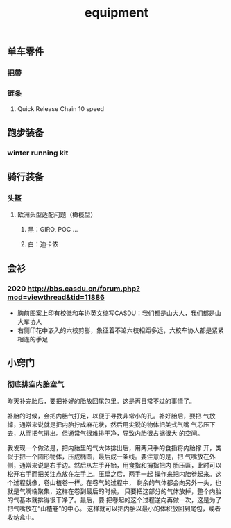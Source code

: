 :PROPERTIES:
:ID:       928c49d6-c6cc-4ba7-8dcd-cc0396fffdba
:LAST_MODIFIED: [2022-07-29 Fri 22:34]
:END:
#+TITLE: equipment
#+filetags: casdu kit

** 单车零件
   :PROPERTIES:
   :LAST_MODIFIED: [2022-02-27 Sun 16:15]
   :ID:       cb5a2b5b-d6d2-49c1-999a-31a62fa6ec7b
   :ROAM_ALIASES: "bike component"
   :END:
*** 把带
    :PROPERTIES:
    :ID:       85c9cc5a-75fe-4efd-a6d3-49ca5bb744a2
    :LAST_MODIFIED: [2022-07-27 Wed 11:03]
    :ROAM_ALIASES: bd
    :END:
*** 链条
**** Quick Release Chain 10 speed
     :PROPERTIES:
     :LAST_MODIFIED: [2021-10-05 Tue 21:22]
     :ID:       25638bfa-f0e9-46a6-8bc5-8dde0163843d
     :END:
** 跑步装备
*** winter running kit
    :PROPERTIES:
    :ID:       9062dbf9-c521-466c-af3c-1419b1363697
    :chinese:  冬季跑步装备
    :LAST_MODIFIED: [2021-09-01 Wed 22:48]
    :END:
** 骑行装备
*** 头盔
    :PROPERTIES:
    :LAST_MODIFIED: [2021-09-01 Wed 22:47]
    :END:
**** 欧洲头型适配问题（橄榄型）
***** 黑：GIRO, POC ...
***** 白：迪卡侬
** 会衫
*** 2020 http://bbs.casdu.cn/forum.php?mod=viewthread&tid=11886
    - 胸前图案上印有校徽和车协英文缩写CASDU：我们都是山大人，我们都是山大车协人
    - 右侧印花中嵌入的六校剪影，象征着不论六校相距多远，六校车协人都是紧紧相连的手足
** 小窍门
   :PROPERTIES:
   :LAST_MODIFIED: [2022-07-29 Fri 22:46]
   :ID:       cc83d27a-d9f1-4e35-96b8-bba3e3f6cb40
   :END:
*** 彻底排空内胎空气
    :PROPERTIES:
    :ID:       e45ccf0d-0fe9-4c1b-b927-6b47b1055bd4
    :END:
昨天补完胎后，要把补好的胎放回尾包里。这是再日常不过的事情了。

补胎的时候，会把内胎气打足，以便于寻找非常小的孔。补好胎后，要把
气放掉，通常来说就是把内胎拧成麻花状，然后用尖锐的物体把美式气嘴
气芯压下去，从而把气排出。但通常气很难排干净，导致内胎很占据很大
的空间。

我发现一个做法是，把内胎里的气大体排出后，用两只手的食指将内胎撑
开，类似于把一个圆形物体，压成椭圆，最后成一条线。要注意的是，把
气嘴放在外侧，通常来说是右手边。然后从左手开始，用食指和拇指把内
胎压匾，此时可以松开右手而把关注点放在左手上。压扁之后，两手一起
操作来把内胎卷起来。这个过程就像，卷山楂卷一样。在卷气的过程中，
剩余的气体都会向另外一头，也就是气嘴端聚集，这样在卷到最后的时候，
只要把这部分的气体放掉，整个内胎的气基本就排得很干净了。最后，要
把卷起的这个过程逆向再做一次，这是为了把气嘴放在“山楂卷”的中心。
这样就可以把内胎以最小的体积放回到尾包，或者收纳盒中。
